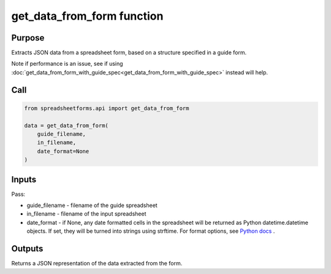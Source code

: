 get_data_from_form function
===========================

Purpose
-------

Extracts JSON data from a spreadsheet form, based on a structure specified in a guide form.

Note if performance is an issue, see if using :doc:`get_data_from_form_with_guide_spec<get_data_from_form_with_guide_spec>` instead will help.

Call
----

.. code-block:: python

    from spreadsheetforms.api import get_data_from_form

    data = get_data_from_form(
        guide_filename,
        in_filename,
        date_format=None
    )

Inputs
------

Pass:

* guide_filename - filename of the guide spreadsheet
* in_filename - filename of the input spreadsheet
* date_format - if None, any date formatted cells in the spreadsheet will be returned as Python datetime.datetime objects.
  If set, they will be turned into strings using strftime.
  For format options, see `Python docs <https://docs.python.org/3/library/datetime.html#strftime-and-strptime-format-codes>`_ .

Outputs
-------

Returns a JSON representation of the data extracted from the form.
